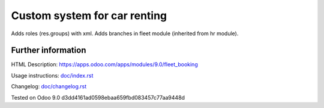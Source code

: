 ===============================
 Custom system for car renting
===============================

Adds roles (res.groups) with xml.
Adds branches in fleet module (inherited from hr module).


Further information
-------------------

HTML Description: https://apps.odoo.com/apps/modules/9.0/fleet_booking

Usage instructions: `<doc/index.rst>`_

Changelog: `<doc/changelog.rst>`_

Tested on Odoo 9.0 d3dd4161ad0598ebaa659fbd083457c77aa9448d
